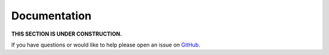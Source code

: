 Documentation
=============

**THIS SECTION IS UNDER CONSTRUCTION.**

If you have questions or would like to help please open an issue on GitHub_.

.. _GitHub: https://github.com/chaoss/augur/issues